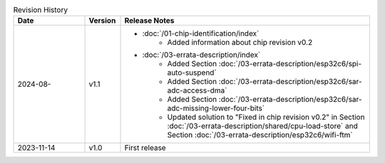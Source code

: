 .. list-table:: Revision History
   :header-rows: 1
   :widths: 2 1 7

   * - Date
     - Version
     - Release Notes
   * - 2024-08-
     - v1.1
     -  - :doc:`/01-chip-identification/index`
            - Added information about chip revision v0.2
        - :doc:`/03-errata-description/index`
            - Added Section :doc:`/03-errata-description/esp32c6/spi-auto-suspend`
            - Added Section :doc:`/03-errata-description/esp32c6/sar-adc-access-dma`
            - Added Section :doc:`/03-errata-description/esp32c6/sar-adc-missing-lower-four-bits`
            - Updated solution to "Fixed in chip revision v0.2" in Section :doc:`/03-errata-description/shared/cpu-load-store` and Section :doc:`/03-errata-description/esp32c6/wifi-ftm`
   * - 2023-11-14
     - v1.0
     - First release
